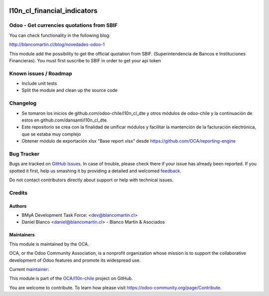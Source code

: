 
.. image:: https://img.shields.io/badge/licence-LGPL--3-blue.png
   :target: http://www.gnu.org/licenses/agpl-3.0-standalone.html
   :alt: License: LGPL-3

============================
l10n_cl_financial_indicators
============================

Odoo - Get currencies quotations from  SBIF
===========================================

You can check functionality in the following blog:

http://blancomartin.cl/blog/novedades-odoo-1


This module add the possibility to get the official quotation from SBIF.
(Superintendencia de Bancos e Instituciones Financieras).
You must first suscribe to SBIF in order to get your api token


Known issues / Roadmap
======================

* Include unit tests
* Split the module and clean up the source code

Changelog
=========

* Se tomaron los inicios de github.com/odoo-chile/l10n_cl_dte y otros módulos de odoo-chile y la continuación de estos en github.com/dansanti/l10n_cl_dte.
* Este repositorio se crea con la finalidad de unificar módulos y facilitar la mantención de la facturación electrónica, que se estaba muy complejo
* Obtener módulo de exportación xlsx "Base report xlsx" desde https://github.com/OCA/reporting-engine

Bug Tracker
===========

Bugs are tracked on `GitHub Issues <https://github.com/OCA/l10n-chile/issues>`_.
In case of trouble, please check there if your issue has already been reported.
If you spotted it first, help us smashing it by providing a detailed and welcomed
`feedback <https://github.com/OCA/l10n-chile/issues/new?body=module:%20l10n_cl_electronic_invoicing%0Aversion:%2012.0%0A%0A**Steps%20to%20reproduce**%0A-%20...%0A%0A**Current%20behavior**%0A%0A**Expected%20behavior**>`_.

Do not contact contributors directly about support or help with technical issues.

Credits
=======

Authors
~~~~~~~

* BMyA Development Task Force: <dev@blancomartin.cl>
* Daniel Blanco <daniel@blancomartin.cl> - Blanco Martín & Asociados


Maintainers
~~~~~~~~~~~

This module is maintained by the OCA.

.. image:: https://odoo-community.org/logo.png
   :alt: Odoo Community Association
   :target: https://odoo-community.org

OCA, or the Odoo Community Association, is a nonprofit organization whose
mission is to support the collaborative development of Odoo features and
promote its widespread use.

.. |maintainer-danisan| image:: https://github.com/danisan.png?size=40px
    :target: https://github.com/danisan
    :alt: danisan

Current `maintainer <https://odoo-community.org/page/maintainer-role>`__:

|maintainer-danisan|

This module is part of the `OCA/l10n-chile <https://github.com/OCA/l10n-chile/tree/12.0/l10n_cl_financial_indicators>`_ project on GitHub.

You are welcome to contribute. To learn how please visit https://odoo-community.org/page/Contribute.

